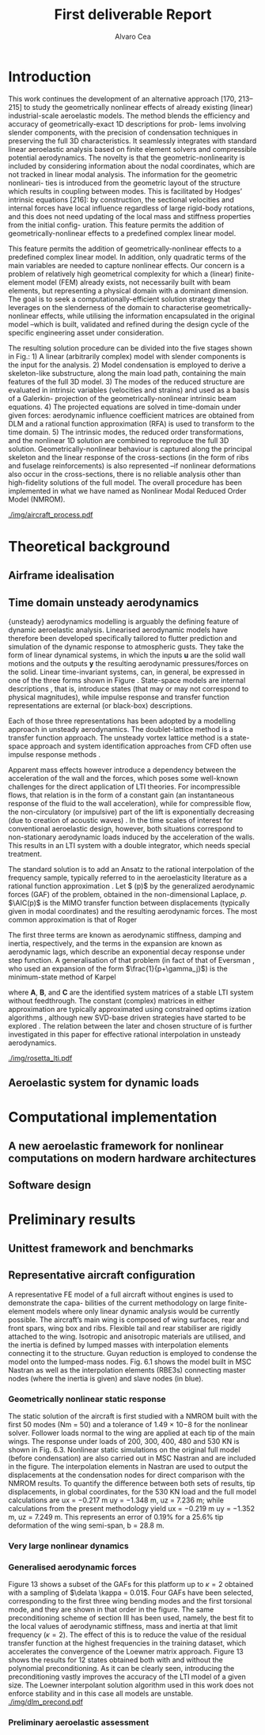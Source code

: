 #+TITLE: First deliverable Report 
#+AUTHOR: Alvaro Cea
#+PROPERTY: header-args :tangle ./main.py :mkdirp yes
#+LATEX_HEADER: \usepackage[margin=1in]{geometry}
#+LATEX_HEADER: \usepackage{mathtools}
#+OPTIONS: broken-links:tc
#+begin_comment
#+OPTIONS: toc:nil
#+LATEX_HEADER: \let\oldsection\section
#+LATEX_HEADER: \renewcommand{\section}{\clearpage\oldsection}
#+LATEX_HEADER: \let\oldsubsection\subsection
#+LATEX_HEADER: \renewcommand{\subsection}{\clearpage\oldsubsection}
#+end_comment

* House keeping :noexport:
#+begin_src elisp :results none :exports none
  (add-to-list 'org-structure-template-alist
  '("sp" . "src python :session py1"))
  (add-to-list 'org-structure-template-alist
  '("se" . "src elisp"))

  (setq org-confirm-babel-evaluate nil)
  (pyvenv-workon "fem4inas")
  (require 'org-tempo)
  (setq org-format-latex-options (plist-put org-format-latex-options :scale 2.0))
  (setq org-latex-pdf-process (list "latexmk -f -synctex=1 -pdf %f"))
  ;; (setq org-latex-pdf-process (list "latexmk -f -pdf -interaction=nonstopmode -output-directory=%o %f"))

#+end_src

#+begin_src python :session py1 :tangle yes :results none :exports none
  import pandas as pd
  import numpy as np
  import pathlib
  import datetime
  import importlib
  from tabulate import tabulate
  import plotly.express as px
  import plotly.graph_objects as go
  import matplotlib.pyplot as plt
  img_dir = pathlib.Path("./img/")
  img_dir.mkdir(parents=True, exist_ok=True)
  import warnings
  warnings.filterwarnings("ignore")
#+end_src

* Introduction
This work continues the development of an alternative approach [170, 213–215] to study the
geometrically nonlinear effects of already existing (linear) industrial-scale aeroelastic models.
The method blends the efficiency and accuracy of geometrically-exact 1D descriptions for prob-
lems involving slender components, with the precision of condensation techniques in preserving
the full 3D characteristics. It seamlessly integrates with standard linear aeroelastic analysis
based on finite element solvers and compressible potential aerodynamics. The novelty is that
the geometric-nonlinearity is included by considering information about the nodal coordinates,
which are not tracked in linear modal analysis. The information for the geometric nonlineari-
ties is introduced from the geometric layout of the structure which results in coupling between
modes. This is facilitated by Hodges’ intrinsic equations [216]: by construction, the sectional
velocities and internal forces have local influence regardless of large rigid-body rotations, and
this does not need updating of the local mass and stiffness properties from the initial config-
uration. This feature permits the addition of geometrically-nonlinear effects to a predefined
complex linear model.

This feature permits the addition of geometrically-nonlinear effects to a predefined
complex linear model. In addition, only quadratic terms of the main variables are needed to capture nonlinear effects. Our concern is a problem of relatively high geometrical complexity
for which a (linear) finite-element model (FEM) already exists, not necessarily built with beam
elements, but representing a physical domain with a dominant dimension. The goal is to seek
a computationally-efficient solution strategy that leverages on the slenderness of the domain
to characterise geometrically-nonlinear effects, while utilising the information encapsulated in
the original model –which is built, validated and refined during the design cycle of the specific
engineering asset under consideration.

The resulting solution procedure can be divided into the five stages shown in Fig.: 1) A
linear (arbitrarily complex) model with slender components is the input for the analysis. 2)
Model condensation is employed to derive a skeleton-like substructure, along the main load
path, containing the main features of the full 3D model. 3) The modes of the reduced structure
are evaluated in intrinsic variables (velocities and strains) and used as a basis of a Galerkin-
projection of the geometrically-nonlinear intrinsic beam equations. 4) The projected equations
are solved in time-domain under given forces: aerodynamic influence coefficient matrices are
obtained from DLM and a rational function approximation (RFA) is used to transform to the
time domain. 5) The intrinsic modes, the reduced order transformations, and the nonlinear 1D
solution are combined to reproduce the full 3D solution. Geometrically-nonlinear behaviour
is captured along the principal skeleton and the linear response of the cross-sections (in the
form of ribs and fuselage reinforcements) is also represented –if nonlinear deformations also
occur in the cross-sections, there is no reliable analysis other than high-fidelity solutions of the
full model. The overall procedure has been implemented in what we have named as Nonlinear
Modal Reduced Order Model (NMROM).
#+NAME: aircraft_process
#+CAPTION: Solution process chart using the present approach
 [[./img/aircraft_process.pdf]] 
* Theoretical background

** Airframe idealisation
** Time domain unsteady aerodynamics

{unsteady} aerodynamics modelling is arguably the defining feature of dynamic aeroelastic analysis. Linearised aerodynamic models have therefore been developed specifically tailored to flutter prediction and simulation of the dynamic response to atmospheric gusts. They take the form of linear dynamical systems, in which the inputs $\textbf{u}$ are the solid wall motions and the outputs $\textbf{y}$ the resulting aerodynamic pressures/forces on the solid.  Linear time-invariant systems, can, in general, be expressed in one of the three forms shown in Figure \ref{fig:rosetta_lti}. State-space models are internal descriptions \cite{Antoulas2005}, that is, introduce states (that may or may not correspond to physical magnitudes), while impulse response and transfer function representations are external (or black-box) descriptions. 
\begin{figure}[hbt!]
	\centering
	\includegraphics[width=.6\textwidth]{figs/rosetta_lti.pdf}
	\caption{\label{fig:rosetta_lti} Representations of linear time-invariant systems (after \citep{Brunton2019}).}
\end{figure}

Each of those three representations has been adopted by a modelling approach in unsteady aerodynamics. The doublet-lattice method \cite{Albano1969} is a transfer function approach. The unsteady vortex lattice method \cite{Katz2001} is a state-space approach and system identification approaches from CFD often use impulse response methods \cite{Silva2017}.

Apparent mass effects however introduce a dependency between the acceleration of the wall and the forces, which poses some well-known challenges for the direct application of LTI theories. For incompressible flows, that relation is in the form of a constant gain (an instantaneous response of the fluid to the wall acceleration), while for compressible flow, the non-circulatory (or impulsive) part of the lift is exponentially decreasing (due to  creation of acoustic waves) \citep{Leishman1988}. In the time scales of interest for conventional aeroelastic design, however, both situations correspond to non-stationary aerodynamic loads induced by the acceleration of the walls. This results in an LTI system with a double integrator, which needs special treatment. 
 
The standard solution is to add an Ansatz to the rational interpolation of the frequency sample, typically referred to in the aeroelasticity literature as a  rational function approximation \cite{Tifanny1988}. Let $ \AIC(p)$ by the generalized aerodynamic forces (GAF) of the problem, obtained in the non-dimensional Laplace, $p$. $\AIC(p)$ is the MIMO transfer function between displacements (typically given in modal coordinates) and the resulting aerodynamic forces. The most common approximation is that of Roger \cite{Roger1977}
\begin{equation}
 \AIC(p)\approx\AIC_0+p\AIC_1+p^2\AIC_2
        +\sum_{j=3}^{N}\frac{p}{p+\gamma_j}\AIC_j
\end{equation}

The first three terms are known as aerodynamic stiffness, damping and inertia, respectively, and the terms in the expansion are known as aerodynamic lags, which describe an exponential decay response under step function. A generalisation of that problem (in fact of that of Eversman \citep{Eversman1991}, who used an expansion of the form $\frac{1}{p+\gamma_j}$) is the minimum-state method of Karpel \cite{Karpel1990}
\begin{equation}
\label{eq:MinState}
 \AIC(p)\approx\AIC_0+p\AIC_1+p^2\AIC_2
        +\textbf{C}\left(p\textbf{I}-\textbf{A}\right)^{-1}\textbf{B}
\end{equation}
where $\textbf{A}$, $\textbf{B}$, and $\textbf{C}$ are the identified system matrices of a stable LTI system without feedthrough. The constant (complex) matrices in either approximation are typically approximated using constrained optims ization algorithms \cite{Tifanny1988}, although new SVD-base driven strategies have started to be explored \cite{Quero2019,Boncoraglio2021,Dawson2022}. The relation between the later and chosen structure of \eqref{eq:MinState} is further investigated in this paper for effective rational interpolation in unsteady aerodynamics.



[[./img/rosetta_lti.pdf]]
** Aeroelastic system for dynamic loads
* Computational implementation
** A new aeroelastic framework for nonlinear computations on modern hardware architectures

#+NAME: JAXfeatures
#+CAPTION:  
#+ATTR_LATEX: :width 0.75\textwidth 
[[./img/JAXfeatures.png]]
** Software design

* Preliminary results

** Unittest framework and benchmarks
** Representative aircraft configuration
A representative FE model of a full aircraft without engines is used to demonstrate the capa-
bilities of the current methodology on large finite-element models where only linear dynamic
analysis would be currently possible. The aircraft’s main wing is composed of wing surfaces,
rear and front spars, wing box and ribs. Flexible tail and rear stabiliser are rigidly attached to
the wing. Isotropic and anisotropic materials are utilised, and the inertia is defined by lumped
masses with interpolation elements connecting it to the structure. Guyan reduction is employed
to condense the model onto the lumped-mass nodes. Fig. 6.1 shows the model built in MSC
Nastran as well as the interpolation elements (RBE3s) connecting master nodes (where the
inertia is given) and slave nodes (in blue).

*** Geometrically nonlinear static response
The static solution of the aircraft is first studied with a NMROM built with the first 50 modes
(Nm = 50) and a tolerance of 1.49 × 10−8 for the nonlinear solver. Follower loads normal to
the wing are applied at each tip of the main wings. The response under loads of 200, 300, 400,
480 and 530 KN is shown in Fig. 6.3. Nonlinear static simulations on the original full model
(before condensation) are also carried out in MSC Nastran and are included in the figure. The
interpolation elements in Nastran are used to output the displacements at the condensation
nodes for direct comparison with the NMROM results. To quantify the difference between both
sets of results, tip displacements, in global coordinates, for the 530 KN load and the full model
calculations are ux = −0.217 m uy = −1.348 m, uz = 7.236 m; while calculations from the
present methodology yield ux = −0.219 m uy = −1.352 m, uz = 7.249 m. This represents an
error of 0.19% for a 25.6% tip deformation of the wing semi-span, b = 28.8 m.
***  Very large nonlinear dynamics
*** Generalised aerodynamic forces
Figure 13 shows a subset of the GAFs for this platform up to $\kappa = 2$ obtained with a sampling of $\delata \kappa = 0.01$. Four
GAFs have been selected, corresponding to the first three wing bending modes and the first torsional mode, and they are
shown in that order in the figure. The same preconditioning scheme of section III has been used, namely, the best fit
to the local values of aerodynamic stiffness, mass and inertia at that limit frequency ($\kappa = 2$). The effect of this is to
reduce the value of the residual transfer function at the highest frequencies in the training dataset, which accelerates
the convergence of the Loewner matrix approach. Figure 13 shows the results for 12 states obtained both with and
without the polynomial preconditioning. As it can be clearly seen, introducing the preconditioning vastly improves the
accuracy of the LTI model of a given size. The Loewner interpolant solution algorithm used in this work does not
enforce stability and in this case all models are unstable. 
[[./img/dlm_precond.pdf]]



#+BEGIN_EXPORT latex

#+END_EXPORT
*** Preliminary aeroelastic assessment



